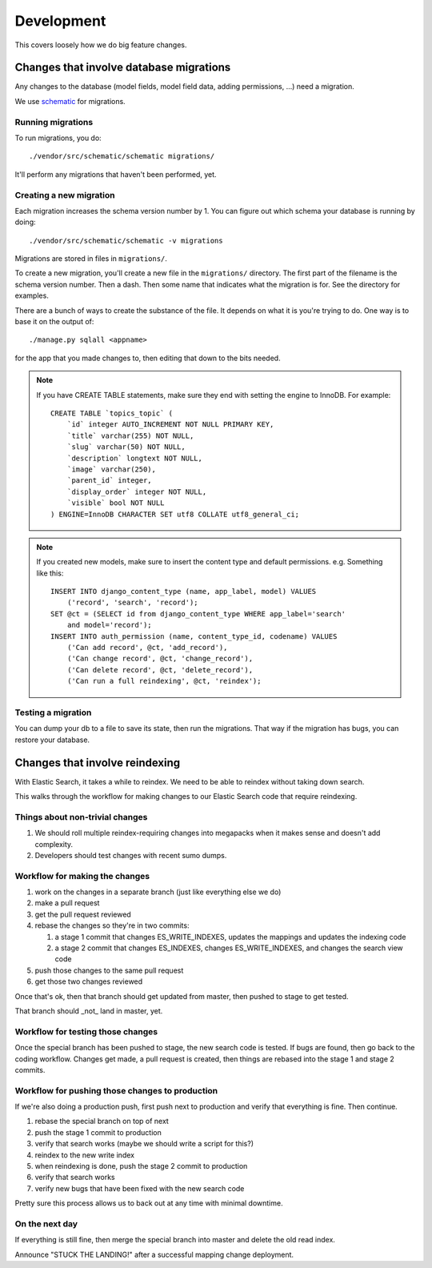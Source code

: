 ===========
Development
===========

This covers loosely how we do big feature changes.


Changes that involve database migrations
========================================

Any changes to the database (model fields, model field data, adding
permissions, ...) need a migration.

We use `schematic <https://github.com/jbalogh/schematic>`_ for
migrations.


Running migrations
------------------

To run migrations, you do::

    ./vendor/src/schematic/schematic migrations/

It'll perform any migrations that haven't been performed, yet.


Creating a new migration
------------------------

Each migration increases the schema version number by 1. You can
figure out which schema your database is running by doing::

    ./vendor/src/schematic/schematic -v migrations

Migrations are stored in files in ``migrations/``.

To create a new migration, you'll create a new file in the
``migrations/`` directory. The first part of the filename is the
schema version number. Then a dash. Then some name that indicates what
the migration is for. See the directory for examples.

There are a bunch of ways to create the substance of the file. It
depends on what it is you're trying to do. One way is to base it on
the output of::

    ./manage.py sqlall <appname>

for the app that you made changes to, then editing that down to the
bits needed.

.. Note::

   If you have CREATE TABLE statements, make sure they end with setting
   the engine to InnoDB. For example::

       CREATE TABLE `topics_topic` (
           `id` integer AUTO_INCREMENT NOT NULL PRIMARY KEY,
           `title` varchar(255) NOT NULL,
           `slug` varchar(50) NOT NULL,
           `description` longtext NOT NULL,
           `image` varchar(250),
           `parent_id` integer,
           `display_order` integer NOT NULL,
           `visible` bool NOT NULL
       ) ENGINE=InnoDB CHARACTER SET utf8 COLLATE utf8_general_ci;


.. Note::

   If you created new models, make sure to insert the content type and
   default permissions. e.g. Something like this::

      INSERT INTO django_content_type (name, app_label, model) VALUES
          ('record', 'search', 'record');
      SET @ct = (SELECT id from django_content_type WHERE app_label='search'
          and model='record');
      INSERT INTO auth_permission (name, content_type_id, codename) VALUES
          ('Can add record', @ct, 'add_record'),
          ('Can change record', @ct, 'change_record'),
          ('Can delete record', @ct, 'delete_record'),
          ('Can run a full reindexing', @ct, 'reindex');


Testing a migration
-------------------

You can dump your db to a file to save its state, then run the
migrations. That way if the migration has bugs, you can restore your
database.


Changes that involve reindexing
===============================

With Elastic Search, it takes a while to reindex. We need to be able to reindex without taking down search.

This walks through the workflow for making changes to our Elastic
Search code that require reindexing.


Things about non-trivial changes
--------------------------------

1. We should roll multiple reindex-requiring changes into megapacks
   when it makes sense and doesn't add complexity.
2. Developers should test changes with recent sumo dumps.


Workflow for making the changes
-------------------------------

1. work on the changes in a separate branch (just like everything else
   we do)
2. make a pull request
3. get the pull request reviewed
4. rebase the changes so they're in two commits:

   1. a stage 1 commit that changes ES_WRITE_INDEXES, updates the
      mappings and updates the indexing code
   2. a stage 2 commit that changes ES_INDEXES, changes
      ES_WRITE_INDEXES, and changes the search view code

5. push those changes to the same pull request
6. get those two changes reviewed

Once that's ok, then that branch should get updated from master, then
pushed to stage to get tested.

That branch should _not_ land in master, yet.


Workflow for testing those changes
----------------------------------

Once the special branch has been pushed to stage, the new search code
is tested.  If bugs are found, then go back to the coding
workflow. Changes get made, a pull request is created, then things are
rebased into the stage 1 and stage 2 commits.


Workflow for pushing those changes to production
------------------------------------------------

If we're also doing a production push, first push next to production and
verify that everything is fine. Then continue.

1. rebase the special branch on top of next
2. push the stage 1 commit to production
3. verify that search works (maybe we should write a script for this?)
4. reindex to the new write index
5. when reindexing is done, push the stage 2 commit to production
6. verify that search works
7. verify new bugs that have been fixed with the new search code

Pretty sure this process allows us to back out at any time with
minimal downtime.


On the next day
---------------

If everything is still fine, then merge the special branch into master
and delete the old read index.

Announce "STUCK THE LANDING!" after a successful mapping change
deployment.
